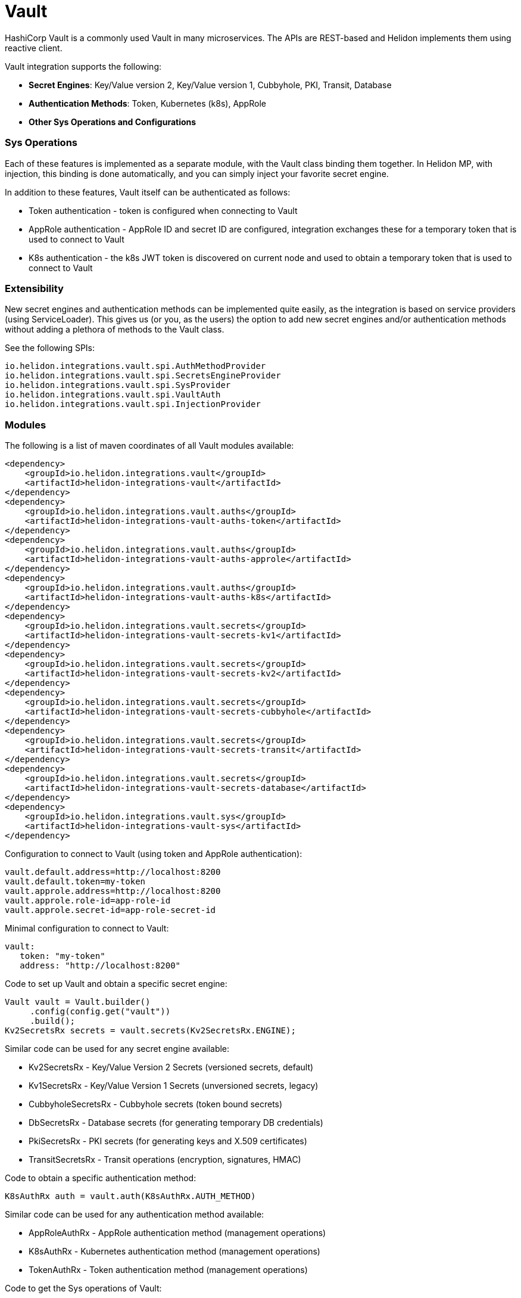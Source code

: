 ///////////////////////////////////////////////////////////////////////////////

    Copyright (c) 2021 Oracle and/or its affiliates.

    Licensed under the Apache License, Version <2>0 (the "License");
    you may not use this file except in compliance with the License.
    You may obtain a copy of the License at

        http://www.apache.org/licenses/LICENSE-<2>0

    Unless required by applicable law or agreed to in writing, software
    distributed under the License is distributed on an "AS IS" BASIS,
    WITHOUT WARRANTIES OR CONDITIONS OF ANY KIND, either express or implied.
    See the License for the specific language governing permissions and
    limitations under the License.

///////////////////////////////////////////////////////////////////////////////

:javadoc-base-url-api: {javadoc-base-url}io.helidon.config/io/helidon/vault

= Vault
:h1Prefix: SE
:description: Helidon Vault integration
:keywords: vault
:common-deps-page-prefix-inc: ../../shared/dependencies/common_shared.adoc
:feature-name: Vault

HashiCorp Vault is a commonly used Vault in many microservices. The APIs are REST-based and Helidon implements them using reactive client.

Vault integration supports the following:

* *Secret Engines*: Key/Value version 2, Key/Value version 1, Cubbyhole, PKI, Transit, Database
* *Authentication Methods*: Token, Kubernetes (k8s), AppRole
* *Other Sys Operations and Configurations*

=== Sys Operations

Each of these features is implemented as a separate module, with the Vault class binding them together. In Helidon MP, with injection, this binding is done automatically, and you can simply inject your favorite secret engine.

In addition to these features, Vault itself can be authenticated as follows:

* Token authentication - token is configured when connecting to Vault
* AppRole authentication - AppRole ID and secret ID are configured, integration exchanges these for a temporary token that is used to connect to Vault
* K8s authentication - the k8s JWT token is discovered on current node and used to obtain a temporary token that is used to connect to Vault

=== Extensibility

New secret engines and authentication methods can be implemented quite easily, as the integration is based on service providers (using ServiceLoader). This gives us (or you, as the users) the option to add new secret engines and/or authentication methods without adding a plethora of methods to the Vault class.

See the following SPIs:
[source,properties]
----
io.helidon.integrations.vault.spi.AuthMethodProvider
io.helidon.integrations.vault.spi.SecretsEngineProvider
io.helidon.integrations.vault.spi.SysProvider
io.helidon.integrations.vault.spi.VaultAuth
io.helidon.integrations.vault.spi.InjectionProvider
----

=== Modules

The following is a list of maven coordinates of all Vault modules available:

[source,xml]
----
<dependency>
    <groupId>io.helidon.integrations.vault</groupId>
    <artifactId>helidon-integrations-vault</artifactId>
</dependency>
<dependency>
    <groupId>io.helidon.integrations.vault.auths</groupId>
    <artifactId>helidon-integrations-vault-auths-token</artifactId>
</dependency>
<dependency>
    <groupId>io.helidon.integrations.vault.auths</groupId>
    <artifactId>helidon-integrations-vault-auths-approle</artifactId>
</dependency>
<dependency>
    <groupId>io.helidon.integrations.vault.auths</groupId>
    <artifactId>helidon-integrations-vault-auths-k8s</artifactId>
</dependency>
<dependency>
    <groupId>io.helidon.integrations.vault.secrets</groupId>
    <artifactId>helidon-integrations-vault-secrets-kv1</artifactId>
</dependency>
<dependency>
    <groupId>io.helidon.integrations.vault.secrets</groupId>
    <artifactId>helidon-integrations-vault-secrets-kv2</artifactId>
</dependency>
<dependency>
    <groupId>io.helidon.integrations.vault.secrets</groupId>
    <artifactId>helidon-integrations-vault-secrets-cubbyhole</artifactId>
</dependency>
<dependency>
    <groupId>io.helidon.integrations.vault.secrets</groupId>
    <artifactId>helidon-integrations-vault-secrets-transit</artifactId>
</dependency>
<dependency>
    <groupId>io.helidon.integrations.vault.secrets</groupId>
    <artifactId>helidon-integrations-vault-secrets-database</artifactId>
</dependency>
<dependency>
    <groupId>io.helidon.integrations.vault.sys</groupId>
    <artifactId>helidon-integrations-vault-sys</artifactId>
</dependency>
----

Configuration to connect to Vault (using token and AppRole authentication):

[source,properties]
----
vault.default.address=http://localhost:8200
vault.default.token=my-token
vault.approle.address=http://localhost:8200
vault.approle.role-id=app-role-id
vault.approle.secret-id=app-role-secret-id
----

Minimal configuration to connect to Vault:

[source,yaml]
----
vault:
   token: "my-token"
   address: "http://localhost:8200"
----

Code to set up Vault and obtain a specific secret engine:

[source,java]
----
Vault vault = Vault.builder()
     .config(config.get("vault"))
     .build();
Kv2SecretsRx secrets = vault.secrets(Kv2SecretsRx.ENGINE);
----

Similar code can be used for any secret engine available:

* Kv2SecretsRx - Key/Value Version 2 Secrets (versioned secrets, default)
* Kv1SecretsRx - Key/Value Version 1 Secrets (unversioned secrets, legacy)
* CubbyholeSecretsRx - Cubbyhole secrets (token bound secrets)
* DbSecretsRx - Database secrets (for generating temporary DB credentials)
* PkiSecretsRx - PKI secrets (for generating keys and X.509 certificates)
* TransitSecretsRx - Transit operations (encryption, signatures, HMAC)

Code to obtain a specific authentication method:

[source,java]
----
K8sAuthRx auth = vault.auth(K8sAuthRx.AUTH_METHOD)
----

Similar code can be used for any authentication method available:

* AppRoleAuthRx - AppRole authentication method (management operations)
* K8sAuthRx - Kubernetes authentication method (management operations)
* TokenAuthRx - Token authentication method (management operations)

Code to get the Sys operations of Vault:

[source,java]
----
SysRx sys = vault.sys(SysRx.API);
----

== Usage with WebServer

Configure the `Vault` object using token base configuration:

[source,java]
----
Config config = buildConfig();
        Vault tokenVault = Vault.builder()
                .config(config.get("vault.token"))
                .updateWebClient(it -> it.connectTimeout(5, TimeUnit.SECONDS)
                        .readTimeout(5, TimeUnit.SECONDS))
                .build();
----

Then `WebService` has to be configured with endpoints routing registered:

[source,java]
----
SysRx sys = tokenVault.sys(SysRx.API);
WebServer webServer = WebServer.builder()
        .config(config.get("server"))
        .routing(Routing.builder()
                         .register("/cubbyhole", new CubbyholeService(sys, tokenVault.secrets(CubbyholeSecretsRx.ENGINE)))
                         .register("/kv1", new Kv1Service(sys, tokenVault.secrets(Kv1SecretsRx.ENGINE)))
                         .register("/kv2", new Kv2Service(sys, tokenVault.secrets(Kv2SecretsRx.ENGINE)))
                         .register("/transit", new TransitService(sys, tokenVault.secrets(TransitSecretsRx.ENGINE))))
        .build()
        .start()
        .await();
----

AppRole-based and Kubernetes authentications are available.

=== Cubbyhole secrets

Cubbyhole secrets engine operations:

[source,java]
----
@Override
public void update(Routing.Rules rules) {
    rules.get("/create", this::createSecrets)
            .get("/secrets/{path:.*}", this::getSecret);
}

private void createSecrets(ServerRequest req, ServerResponse res) { <1>
    secrets.create("first/secret", Map.of("key", "secretValue"))
            .thenAccept(ignored -> res.send("Created secret on path /first/secret"))
            .exceptionally(res::send);
}

private void getSecret(ServerRequest req, ServerResponse res) { <2>
    String path = req.path().param("path");

    secrets.get(path)
            .thenAccept(secret -> {
                if (secret.isPresent()) {
                    // using toString so we do not need to depend on JSON-B
                    res.send(secret.get().values().toString());
                } else {
                    res.status(Http.Status.NOT_FOUND_404);
                    res.send();
                }
            })
            .exceptionally(res::send);
}
----

<1> Create a secret from request entity.
<2> Get the secret on a specified path.

=== KV1 Secrets

Key/Value version 1 secrets engine operations:

[source,java]
----
@Override
public void update(Routing.Rules rules) {
    rules.get("/enable", this::enableEngine)
            .get("/create", this::createSecrets)
            .get("/secrets/{path:.*}", this::getSecret)
            .delete("/secrets/{path:.*}", this::deleteSecret)
            .get("/disable", this::disableEngine);
}

private void disableEngine(ServerRequest req, ServerResponse res) { <1>
    sys.disableEngine(Kv1SecretsRx.ENGINE)
            .thenAccept(ignored -> res.send("KV1 Secret engine disabled"))
            .exceptionally(res::send);
}

private void enableEngine(ServerRequest req, ServerResponse res) { <2>
    sys.enableEngine(Kv1SecretsRx.ENGINE)
            .thenAccept(ignored -> res.send("KV1 Secret engine enabled"))
            .exceptionally(res::send);
}

private void createSecrets(ServerRequest req, ServerResponse res) { <3>
    secrets.create("first/secret", Map.of("key", "secretValue"))
            .thenAccept(ignored -> res.send("Created secret on path /first/secret"))
            .exceptionally(res::send);
}

private void deleteSecret(ServerRequest req, ServerResponse res) { <4>
    String path = req.path().param("path");

    secrets.delete(path)
            .thenAccept(ignored -> res.send("Deleted secret on path " + path));
}

private void getSecret(ServerRequest req, ServerResponse res) { <5>
    String path = req.path().param("path");

    secrets.get(path)
            .thenAccept(secret -> {
                if (secret.isPresent()) {
                    // using toString so we do not need to depend on JSON-B
                    res.send(secret.get().values().toString());
                } else {
                    res.status(Http.Status.NOT_FOUND_404);
                    res.send();
                }
            })
            .exceptionally(res::send);
}
----

<1> Disable the secrets engine on the default path.
<2> Enable the secrets engine on the default path.
<3> Create a secret from request entity.
<4> Delete the secret on a specified path.
<5> Get the secret on a specified path.

=== KV2 Secrets

Key/Value version 2 secrets engine operations:

[source,java]
----
@Override
public void update(Routing.Rules rules) {
    rules.get("/create", this::createSecrets)
            .get("/secrets/{path:.*}", this::getSecret)
            .delete("/secrets/{path:.*}", this::deleteSecret);
}

private void createSecrets(ServerRequest req, ServerResponse res) { <1>
    secrets.create("first/secret", Map.of("key", "secretValue"))
            .thenAccept(ignored -> res.send("Created secret on path /first/secret"))
            .exceptionally(res::send);
}

private void deleteSecret(ServerRequest req, ServerResponse res) { <2>
    String path = req.path().param("path");

    secrets.deleteAll(path)
            .thenAccept(ignored -> res.send("Deleted secret on path " + path));
}

private void getSecret(ServerRequest req, ServerResponse res) { <3>
    String path = req.path().param("path");

    secrets.get(path)
            .thenAccept(secret -> {
                if (secret.isPresent()) {
                    // using toString so we do not need to depend on JSON-B
                    Kv2Secret kv2Secret = secret.get();
                    res.send("Version " + kv2Secret.metadata().version() + ", secret: " + kv2Secret.values().toString());
                } else {
                    res.status(Http.Status.NOT_FOUND_404);
                    res.send();
                }
            })
            .exceptionally(res::send);
}
----

<1> Create a secret from request entity.
<2> Delete the secret on a specified path.
<3> Get the secret on a specified path.

=== Transit secrets

Transit secrets engine operations:

[source,bash]
----
@Override
public void update(Routing.Rules rules) {
    rules.get("/enable", this::enableEngine)
            .get("/keys", this::createKeys)
            .delete("/keys", this::deleteKeys)
            .get("/batch", this::batch)
            .get("/encrypt/{text:.*}", this::encryptSecret)
            .get("/decrypt/{text:.*}", this::decryptSecret)
            .get("/sign", this::sign)
            .get("/hmac", this::hmac)
            .get("/verify/sign/{text:.*}", this::verify)
            .get("/verify/hmac/{text:.*}", this::verifyHmac)
            .get("/disable", this::disableEngine);
}

private void enableEngine(ServerRequest req, ServerResponse res) { <1>
    sys.enableEngine(TransitSecretsRx.ENGINE)
            .thenAccept(ignored -> res.send("Transit Secret engine enabled"))
            .exceptionally(res::send);
}

private void disableEngine(ServerRequest req, ServerResponse res) { <2>
    sys.disableEngine(TransitSecretsRx.ENGINE)
            .thenAccept(ignored -> res.send("Transit Secret engine disabled"))
            .exceptionally(res::send);
}

private void createKeys(ServerRequest req, ServerResponse res) { <3>
    CreateKey.Request request = CreateKey.Request.builder()
            .name(ENCRYPTION_KEY);

    secrets.createKey(request)
            .flatMapSingle(ignored -> secrets.createKey(CreateKey.Request.builder()
                                                                .name(SIGNATURE_KEY)
                                                                .type("rsa-2048")))
            .forSingle(ignored -> res.send("Created keys"))
            .exceptionally(res::send);
}

private void deleteKeys(ServerRequest req, ServerResponse res) { <4>

    secrets.updateKeyConfig(UpdateKeyConfig.Request.builder()
                                    .name(ENCRYPTION_KEY)
                                    .allowDeletion(true))
            .peek(ignored -> System.out.println("Updated key config"))
            .flatMapSingle(ignored -> secrets.deleteKey(DeleteKey.Request.create(ENCRYPTION_KEY)))
            .forSingle(ignored -> res.send("Deleted key."))
            .exceptionally(res::send);
}

private void encryptSecret(ServerRequest req, ServerResponse res) { <5>
    String secret = req.path().param("text");

    secrets.encrypt(Encrypt.Request.builder()
                            .encryptionKeyName(ENCRYPTION_KEY)
                            .data(Base64Value.create(secret)))
            .forSingle(response -> res.send(response.encrypted().cipherText()))
            .exceptionally(res::send);
}

private void decryptSecret(ServerRequest req, ServerResponse res) { <6>
    String encrypted = req.path().param("text");

    secrets.decrypt(Decrypt.Request.builder()
                            .encryptionKeyName(ENCRYPTION_KEY)
                            .cipherText(encrypted))
            .forSingle(response -> res.send(String.valueOf(response.decrypted().toDecodedString())))
            .exceptionally(res::send);
}

private void hmac(ServerRequest req, ServerResponse res) { <7>
    secrets.hmac(Hmac.Request.builder()
                         .hmacKeyName(ENCRYPTION_KEY)
                         .data(SECRET_STRING))
            .forSingle(response -> res.send(response.hmac()))
            .exceptionally(res::send);
}

private void sign(ServerRequest req, ServerResponse res) { <8>
    secrets.sign(Sign.Request.builder()
                         .signatureKeyName(SIGNATURE_KEY)
                         .data(SECRET_STRING))
            .forSingle(response -> res.send(response.signature()))
            .exceptionally(res::send);
}

private void verifyHmac(ServerRequest req, ServerResponse res) { <9>
    String hmac = req.path().param("text");

    secrets.verify(Verify.Request.builder()
                           .digestKeyName(ENCRYPTION_KEY)
                           .data(SECRET_STRING)
                           .hmac(hmac))
            .forSingle(response -> res.send("Valid: " + response.isValid()))
            .exceptionally(res::send);
}

private void verify(ServerRequest req, ServerResponse res) { <10>
    String signature = req.path().param("text");

    secrets.verify(Verify.Request.builder()
                           .digestKeyName(SIGNATURE_KEY)
                           .data(SECRET_STRING)
                           .signature(signature))
            .forSingle(response -> res.send("Valid: " + response.isValid()))
            .exceptionally(res::send);
}
----

<1> Enable the secrets engine on the default path.
<2> Disable the secrets engine on the default path.
<3> Create the encryption and signature keys.
<4> Delete the encryption and signature keys.
<5> Encrypt a secret.
<6> Decrypt a secret.
<7> Create an HMAC for text.
<8> Create a signature for text.
<9> Verify HMAC.
<10> Verify signature.

=== Authentication with Kubernetes

In order to use Kubernetes authentication:

[source,java]
----
class K8sExample {
    private static final String SECRET_PATH = "k8s/example/secret";
    private static final String POLICY_NAME = "k8s_policy";

    private final Vault tokenVault;
    private final String k8sAddress;
    private final Config config;
    private final SysRx sys;

    private Vault k8sVault;

    K8sExample(Vault tokenVault, Config config) {
        this.tokenVault = tokenVault;
        this.sys = tokenVault.sys(SysRx.API);
        this.k8sAddress = config.get("cluster-address").asString().get();
        this.config = config;
    }

    public Single<String> run() { <1>
        /*
         The following tasks must be run before we authenticate
         */
        return enableK8sAuth()
                // Now we can login using k8s - must run within a k8s cluster (or you need the k8s configuration files locally)
                .flatMapSingle(ignored -> workWithSecrets())
                // Now back to token based Vault, as we will clean up
                .flatMapSingle(ignored -> disableK8sAuth())
                .map(ignored -> "k8s example finished successfully.");
    }

    private Single<ApiResponse> workWithSecrets() { <2>
        Kv2SecretsRx secrets = k8sVault.secrets(Kv2SecretsRx.ENGINE);

        return secrets.create(SECRET_PATH, Map.of("secret-key", "secretValue",
                                                  "secret-user", "username"))
                .flatMapSingle(ignored -> secrets.get(SECRET_PATH))
                .peek(secret -> {
                    if (secret.isPresent()) {
                        Kv2Secret kv2Secret = secret.get();
                        System.out.println("k8s first secret: " + kv2Secret.value("secret-key"));
                        System.out.println("k8s second secret: " + kv2Secret.value("secret-user"));
                    } else {
                        System.out.println("k8s secret not found");
                    }
                }).flatMapSingle(ignored -> secrets.deleteAll(SECRET_PATH));
    }

    private Single<ApiResponse> disableK8sAuth() { <3>
        return sys.deletePolicy(POLICY_NAME)
                .flatMapSingle(ignored -> sys.disableAuth(K8sAuthRx.AUTH_METHOD.defaultPath()));
    }

    private Single<ApiResponse> enableK8sAuth() { <4>
        // enable the method
        return sys.enableAuth(K8sAuthRx.AUTH_METHOD)
                // add policy
                .flatMapSingle(ignored -> sys.createPolicy(POLICY_NAME, VaultPolicy.POLICY))
                .flatMapSingle(ignored -> tokenVault.auth(K8sAuthRx.AUTH_METHOD)
                        .configure(ConfigureK8s.Request.builder()
                                           .address(k8sAddress)))
                .flatMapSingle(ignored -> tokenVault.auth(K8sAuthRx.AUTH_METHOD)
                        // this must be the same role name as is defined in application.yaml
                        .createRole(CreateRole.Request.builder()
                                            .roleName("my-role")
                                            .addBoundServiceAccountName("*")
                                            .addBoundServiceAccountNamespace("default")
                                            .addTokenPolicy(POLICY_NAME)))
                .peek(ignored -> k8sVault = Vault.create(config))
                .map(Function.identity());
    }
}
----

<1> Run the Kubernetes Authentication by enabling it.
<2> Create Kubernetes secrets.
<3> Disable Kubernetes authentication if needed.
<4> Function used to enable Kubernetes authentication.

== Local testing

Vault is available as a docker image, so to test locally, you can simply:

[source,bash]
----
docker run -e VAULT_DEV_ROOT_TOKEN_ID=my-token -d --name=vault -p8200:8200 vault
----

This will create a Vault docker image, run it in background and open it on localhost:8200 with a custom root token my-token, using name vault. This is of course only suitable for local testing, as the root token has too many rights, but it can be easily used with the examples below.